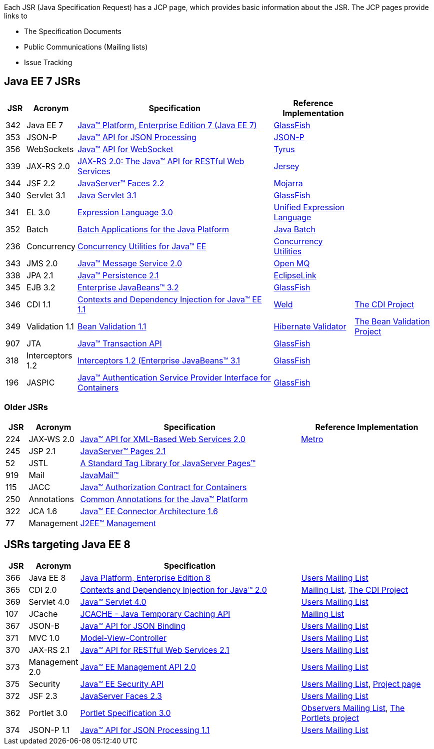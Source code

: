 Each JSR (Java Specification Request) has a JCP page, which provides basic information about the JSR. The JCP pages provide links to

- The Specification Documents
- Public Communications (Mailing lists)
- Issue Tracking

== Java EE 7 JSRs

[cols="1,2,10,4,4", options="header"]
|===
| JSR | Acronym | Specification | Reference Implementation |

|342
|Java EE 7
|https://www.jcp.org/en/jsr/detail?id=342[Java(TM) Platform, Enterprise Edition 7 (Java EE 7)]
| https://glassfish.java.net[GlassFish]
|

|353
|JSON-P
|https://jcp.org/en/jsr/detail?id=353[Java(TM) API for JSON Processing]
|https://jsonp.java.net/[JSON-P]
|

|356
|WebSockets
|https://www.jcp.org/en/jsr/detail?id=356[Java(TM) API for WebSocket]
|https://tyrus.java.net/[Tyrus]
|

|339
|JAX-RS 2.0
|https://jcp.org/en/jsr/detail?id=339[JAX-RS 2.0: The Java(TM) API for RESTful Web Services]
|https://jersey.java.net/[Jersey]
|

|344
|JSF 2.2
|https://jcp.org/en/jsr/detail?id=344[JavaServer(TM) Faces 2.2]
| https://javaserverfaces.java.net/[Mojarra]
|

|340
|Servlet 3.1
|https://jcp.org/en/jsr/detail?id=340[Java Servlet 3.1]
|https://glassfish.java.net[GlassFish]
|

|341
|EL 3.0
|https://jcp.org/en/jsr/detail?id=341[Expression Language 3.0]
|https://uel.java.net/[Unified Expression Language]
|

|352
|Batch
|https://jcp.org/en/jsr/detail?id=352[Batch Applications for the Java Platform]
|https://java.net/projects/jbatch/[Java Batch]
|

|236
|Concurrency
|https://jcp.org/en/jsr/detail?id=236[Concurrency Utilities for Java(TM) EE]
|https://java.net/projects/cu-javaee[Concurrency Utilities]
|

|343
|JMS 2.0
|https://jcp.org/en/jsr/detail?id=343[Java(TM) Message Service 2.0]
|https://mq.java.net/[Open MQ]
|

|338
|JPA 2.1
|https://jcp.org/en/jsr/detail?id=338[Java(TM) Persistence 2.1]
|http://www.eclipse.org/eclipselink/[EclipseLink]
|

|345
|EJB 3.2
|https://jcp.org/en/jsr/detail?id=345[Enterprise JavaBeans(TM) 3.2]
|https://glassfish.java.net[GlassFish]
|

|346
|CDI 1.1
|https://jcp.org/en/jsr/detail?id=346[Contexts and Dependency Injection for Java(TM) EE 1.1]
|http://weld.cdi-spec.org/[Weld]
|http://www.cdi-spec.org/[The CDI Project]

|349
|Validation 1.1
|https://jcp.org/en/jsr/detail?id=349[Bean Validation 1.1]
|http://hibernate.org/validator/[Hibernate Validator]
|http://beanvalidation.org[The Bean Validation Project]

|907
|JTA
|https://jcp.org/en/jsr/detail?id=907[Java(TM) Transaction API]
|https://glassfish.java.net[GlassFish]
|

|318
|Interceptors 1.2
|https://jcp.org/en/jsr/detail?id=318[Interceptors 1.2 (Enterprise JavaBeans(TM) 3.1]
|https://glassfish.java.net[GlassFish]
|

|196
|JASPIC
|https://jcp.org/en/jsr/detail?id=196[Java(TM) Authentication Service Provider Interface for Containers]
|https://glassfish.java.net[GlassFish]
|

|===

////
Source for the list of Java EE 7 JSRs: https://blogs.oracle.com/java/entry/java_ee_7_the_details
Complete list of JSRs available in Java EE 7 on GlassFish page: https://glassfish.java.net/downloads/ri/
////

=== Older JSRs

[cols="1,2,10,6", options="header"]
|===
| JSR | Acronym | Specification | Reference Implementation

|224
|JAX-WS 2.0
|https://jcp.org/en/jsr/detail?id=224[Java(TM) API for XML-Based Web Services 2.0]
|https://jax-ws.java.net/[Metro]

|245
|JSP 2.1
|http://jcp.org/en/jsr/detail?id=245[JavaServer(TM) Pages 2.1]
|

|52
|JSTL
|https://jcp.org/en/jsr/detail?id=52[A Standard Tag Library for JavaServer Pages(TM)]
|

|919
|Mail
|https://jcp.org/en/jsr/detail?id=919[JavaMail(TM)]
|

|115
|JACC
|https://jcp.org/en/jsr/detail?id=115[Java(TM) Authorization Contract for Containers]
|

|250
|Annotations
|https://jcp.org/en/jsr/detail?id=250[Common Annotations for the Java(TM) Platform]
|

|322
|JCA 1.6
|https://jcp.org/en/jsr/detail?id=322[Java(TM) EE Connector Architecture 1.6]
|

|77
|Management
|https://jcp.org/en/jsr/detail?id=77[J2EE(TM) Management]
|

|===

== JSRs targeting Java EE 8

[cols="1,2,10,6", options="header"]
|===
| JSR | Acronym | Specification |

|366
|Java EE 8
|https://jcp.org/en/jsr/detail?id=366[Java Platform, Enterprise Edition 8]
|https://java.net/projects/javaee-spec/lists/users/archive[Users Mailing List]

|365
|CDI 2.0
|https://jcp.org/en/jsr/detail?id=365[Contexts and Dependency Injection for Java(TM) 2.0]
|http://lists.jboss.org/pipermail/cdi-dev/[Mailing List], http://www.cdi-spec.org/[The CDI Project]

|369
|Servlet 4.0
|https://jcp.org//en/jsr/detail?id=369[Java(TM) Servlet 4.0]
|https://java.net/projects/servlet-spec/lists/users/archive[Users Mailing List]

|107
|JCache
|https://jcp.org/en/jsr/detail?id=107[JCACHE - Java Temporary Caching API]
|https://groups.google.com/forum/?fromgroups=#!forum/jsr107[Mailing List]

|367
|JSON-B
|https://jcp.org/en/jsr/detail?id=367[Java(TM) API for JSON Binding]
|https://java.net/projects/jsonb-spec/lists/users/archive[Users Mailing List]

|371
|MVC 1.0
|https://jcp.org/en/jsr/detail?id=371[Model-View-Controller]
|https://java.net/projects/mvc-spec/lists/users/archive[Users Mailing List]

|370
|JAX-RS 2.1
|https://jcp.org/en/jsr/detail?id=370[Java(TM) API for RESTful Web Services 2.1]
|https://java.net/projects/jax-rs-spec/lists/users/archive[Users Mailing List]

|373
|Management 2.0
|https://jcp.org/en/jsr/detail?id=373[Java(TM) EE Management API 2.0]
|https://java.net/projects/javaee-mgmt/lists/users/archive[Users Mailing List]

|375
|Security
|https://jcp.org/en/jsr/detail?id=375[Java(TM) EE Security API]
|https://java.net/projects/javaee-security-spec/lists/users/archive[Users Mailing List], https://github.com/javaee-security-spec[Project page]

|372
|JSF 2.3
|https://jcp.org/en/jsr/detail?id=372[JavaServer Faces 2.3]
|https://java.net/projects/javaserverfaces-spec-public/lists/users/archive[Users Mailing List]

|362
|Portlet 3.0
|https://jcp.org/en/jsr/detail?id=362[Portlet Specification 3.0]
|https://java.net/projects/portletspec3/lists/jsr362-observers/archive[Observers Mailing List], https://java.net/projects/portletspec3[The Portlets project]

|374
|JSON-P 1.1
|https://jcp.org/en/jsr/detail?id=374[Java(TM) API for JSON Processing 1.1]
|https://java.net/projects/json-processing-spec/lists/users/archive[Users Mailing List]

|===

////
Other JSRs: JAX-RS 2.1 https://jcp.org/en/jsr/detail?id=370
////

////
Adam Bien's digests:
   - http://www.adam-bien.com/roller/abien/entry/your_java_ee_8_daily
   - http://www.adam-bien.com/roller/abien/entry/the_ingredients_of_java_ee
Java EE 8 on Glassfish page: https://glassfish.java.net/adoptajsr/
Java EE 8 github references: https://github.com/javaee-spec/java-ee-specs
////
